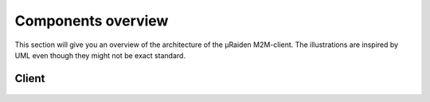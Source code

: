 Components overview
-------------------

This section will give you an overview of the architecture of the µRaiden M2M-client.
The illustrations are inspired by UML even though they might not be exact standard.

Client
~~~~~~


.. figure:: /diagrams/PythonClientClass.png
   :alt: 

